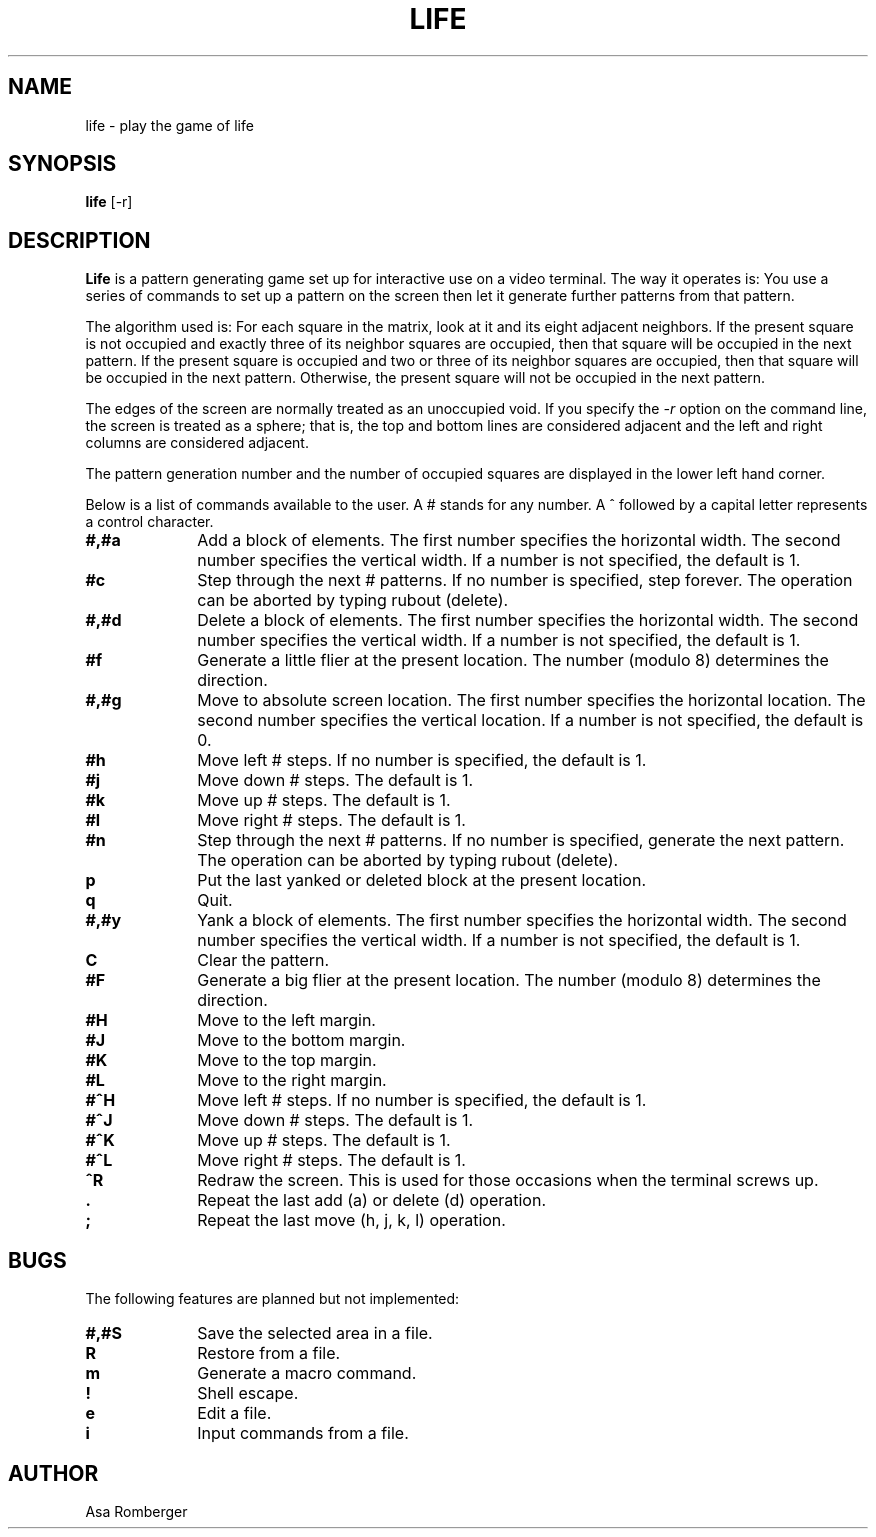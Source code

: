 '\"macro stdmacro
.TH LIFE 6 
.SH NAME
life \- play the game of life
.SH SYNOPSIS
.B life
[-r]
.SH DESCRIPTION
.B Life
is a pattern generating game
set up for interactive use
on a video terminal.
The way it operates is:
You use a series of commands
to set up a pattern
on the screen
then let it generate further patterns from that pattern.
.PP
The algorithm used is:
For each square in the matrix,
look at it and its eight adjacent neighbors.
If the present square is not occupied
and exactly three of its neighbor squares are occupied,
then that square will be occupied
in the next pattern.
If the present square is occupied
and two or three of its neighbor squares are occupied,
then that square will be occupied
in the next pattern.
Otherwise, the present square
will not be occupied
in the next pattern.
.PP
The edges of the screen
are normally treated
as an unoccupied void.
If you specify the
.I \-r
option
on the command line,
the screen is treated as a sphere;
that is,
the top and bottom lines are considered adjacent
and the left and right columns are considered adjacent.
.PP
The pattern generation number
and the number of occupied squares
are displayed in the lower left hand corner.
.PP
Below is a list of commands available to the user.
A # stands for any number.
A ^ followed by a capital letter represents a control character.
.TP 10
.B #,#a
Add a block of elements.
The first number specifies the horizontal width.
The second number specifies the vertical width.
If a number is not specified, the default is 1.
.TP 10
.B #c
Step through the next # patterns.
If no number is specified,
step forever.
The operation can be aborted by
typing rubout (delete).
.TP 10
.B #,#d
Delete a block of elements.
The first number specifies the horizontal width.
The second number specifies the vertical width.
If a number is not specified, the default is 1.
.TP 10
.B #f
Generate a little flier at the present location.
The number (modulo 8) determines the direction.
.TP 10
.B #,#g
Move to absolute screen location.
The first number specifies the horizontal location.
The second number specifies the vertical location.
If a number is not specified, the default is 0.
.TP 10
.B #h
Move left # steps.
If no number is specified,
the default is 1.
.TP 10
.B #j
Move down # steps.
The default is 1.
.TP 10
.B #k
Move up # steps.
The default is 1.
.TP 10
.B #l
Move right # steps.
The default is 1.
.TP 10
.B #n
Step through the next # patterns.
If no number is specified,
generate the next pattern.
The operation can be aborted by
typing rubout (delete).
.TP 10
.B p
Put the last yanked or deleted block
at the present location.
.TP 10
.B q
Quit.
.TP 10
.B #,#y
Yank a block of elements.
The first number specifies the horizontal width.
The second number specifies the vertical width.
If a number is not specified, the default is 1.
.TP 10
.B C
Clear the pattern.
.TP 10
.B #F
Generate a big flier at the present location.
The number (modulo 8) determines the direction.
.TP 10
.B #H
Move to the left margin.
.TP 10
.B #J
Move to the bottom margin.
.TP 10
.B #K
Move to the top margin.
.TP 10
.B #L
Move to the right margin.
.TP 10
.B #^H
Move left # steps.
If no number is specified,
the default is 1.
.TP 10
.B #^J
Move down # steps.
The default is 1.
.TP 10
.B #^K
Move up # steps.
The default is 1.
.TP 10
.B #^L
Move right # steps.
The default is 1.
.TP 10
.B ^R
Redraw the screen.
This is used for those occasions when
the terminal screws up.
.TP 10
.B .
Repeat the last add (a) or delete (d) operation.
.TP 10
.B ;
Repeat the last move (h, j, k, l) operation.
.SH BUGS
The following features are planned but not implemented:
.TP 10
.B #,#S
Save the selected area in a file.
.TP 10
.B R
Restore from a file.
.TP 10
.B m
Generate a macro command.
.TP 10
.B !
Shell escape.
.TP 10
.B e
Edit a file.
.TP 10
.B i
Input commands from a file.
.SH AUTHOR
Asa Romberger
.\"	@(#)life.6	5.1 of 10/18/83
